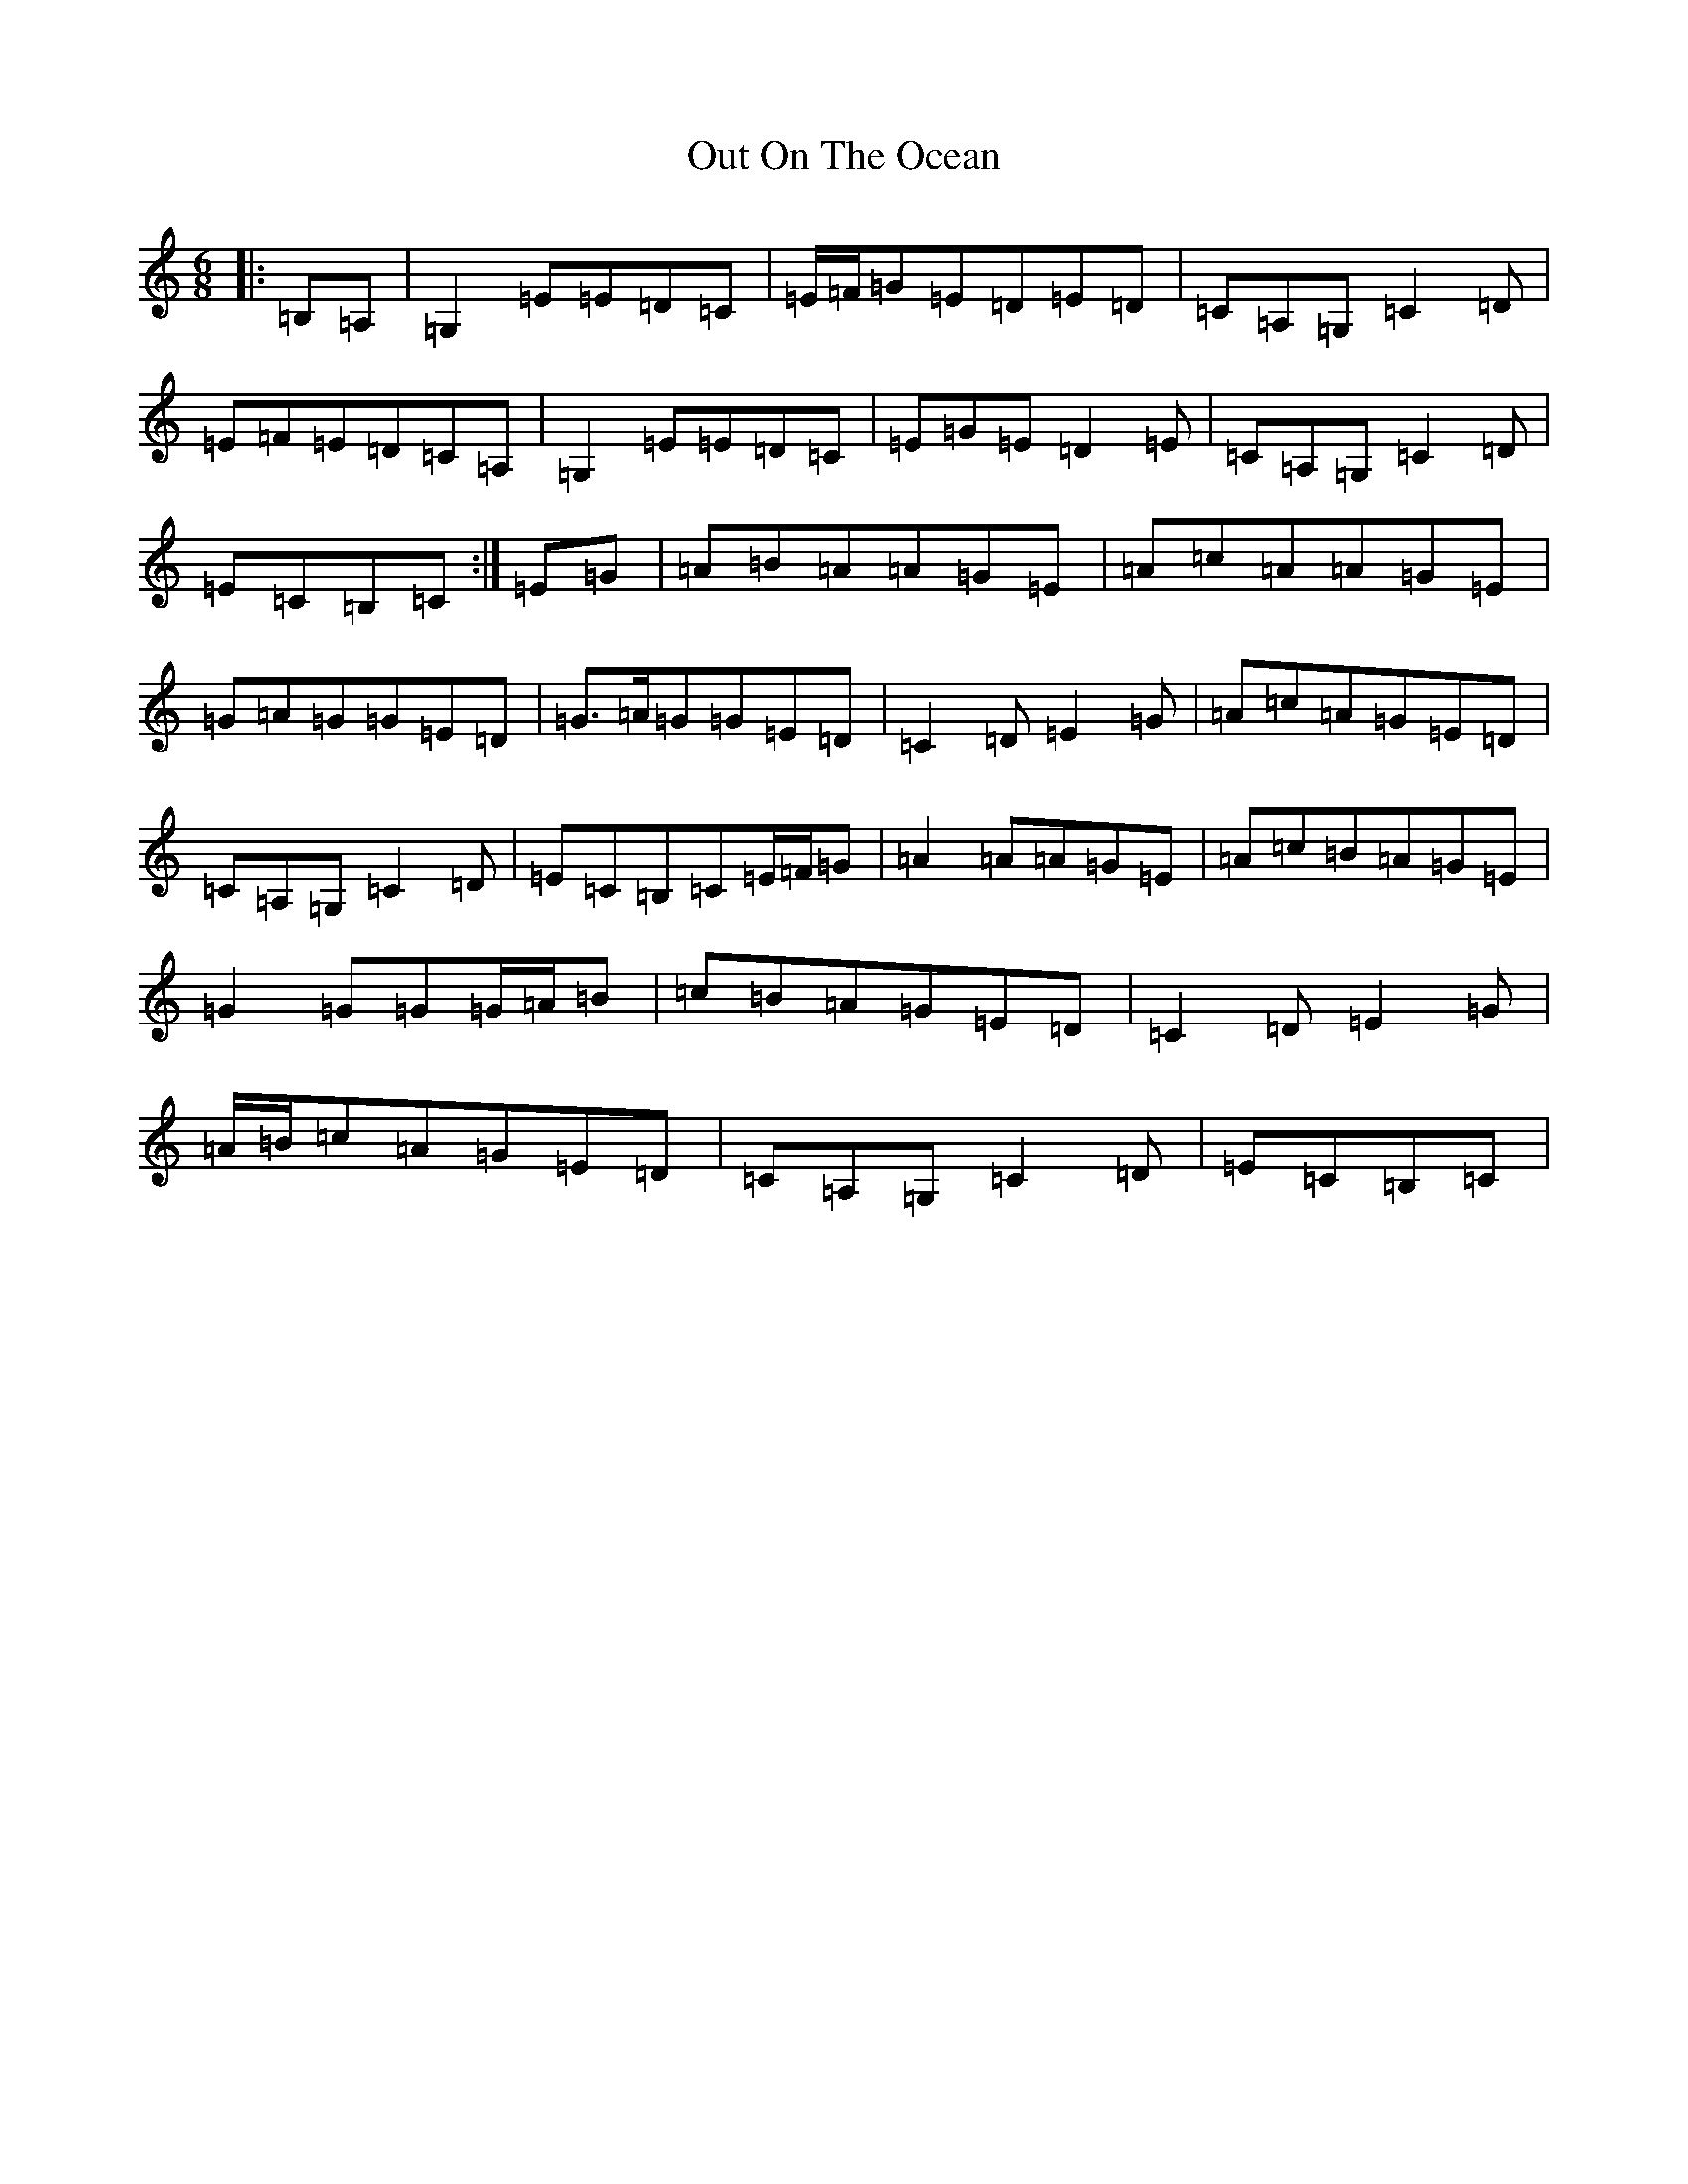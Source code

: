 X: 16229
T: Out On The Ocean
S: https://thesession.org/tunes/108#setting12682
R: jig
M:6/8
L:1/8
K: C Major
|:=B,=A,|=G,2=E=E=D=C|=E/2=F/2=G=E=D=E=D|=C=A,=G,=C2=D|=E=F=E=D=C=A,|=G,2=E=E=D=C|=E=G=E=D2=E|=C=A,=G,=C2=D|=E=C=B,=C:|=E=G|=A=B=A=A=G=E|=A=c=A=A=G=E|=G=A=G=G=E=D|=G>=A=G=G=E=D|=C2=D=E2=G|=A=c=A=G=E=D|=C=A,=G,=C2=D|=E=C=B,=C=E/2=F/2=G|=A2=A=A=G=E|=A=c=B=A=G=E|=G2=G=G=G/2=A/2=B|=c=B=A=G=E=D|=C2=D=E2=G|=A/2=B/2=c=A=G=E=D|=C=A,=G,=C2=D|=E=C=B,=C|